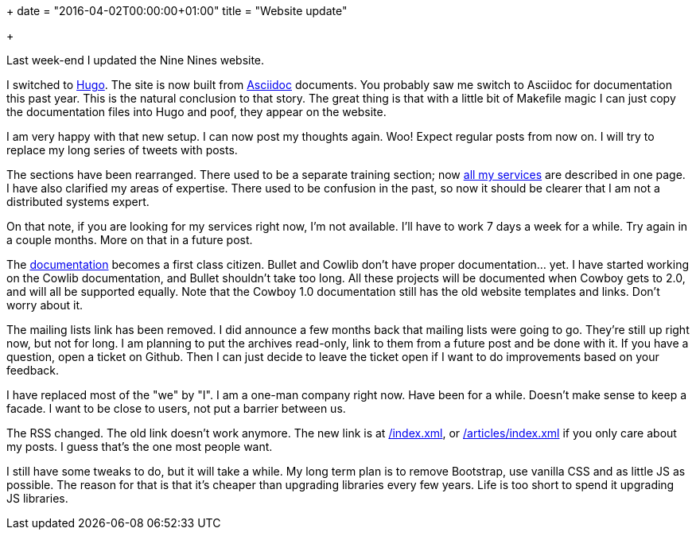+++
date = "2016-04-02T00:00:00+01:00"
title = "Website update"

+++

Last week-end I updated the Nine Nines website.

I switched to http://gohugo.io/[Hugo]. The site is
now built from http://asciidoc.org/[Asciidoc]
documents. You probably saw me switch to Asciidoc
for documentation this past year. This is the
natural conclusion to that story. The great thing
is that with a little bit of Makefile magic I can
just copy the documentation files into Hugo and
poof, they appear on the website.

I am very happy with that new setup. I can now
post my thoughts again. Woo! Expect regular posts
from now on. I will try to replace my long series
of tweets with posts.

The sections have been rearranged. There used to
be a separate training section; now 
link:/services[all my services] are described in
one page. I have also clarified my areas of
expertise. There used to be confusion in the past,
so now it should be clearer that I am not a
distributed systems expert.

On that note, if you are looking for my
services right now, I'm not available. I'll have
to work 7 days a week for a while. Try again in a
couple months. More on that in a future post.

The link:/docs[documentation] becomes a first class
citizen. Bullet and Cowlib don't have proper
documentation... yet. I have started working on the
Cowlib documentation, and Bullet shouldn't take too
long. All these projects will be documented when
Cowboy gets to 2.0, and will all be supported
equally. Note that the Cowboy 1.0 documentation
still has the old website templates and links.
Don't worry about it.

The mailing lists link has been removed. I did
announce a few months back that mailing lists were
going to go. They're still up right now, but not
for long. I am planning to put the archives
read-only, link to them from a future post and
be done with it. If you have a question, open a
ticket on Github. Then I can just decide to leave
the ticket open if I want to do improvements based
on your feedback.

I have replaced most of the "we" by "I". I am
a one-man company right now. Have been for a while.
Doesn't make sense to keep a facade. I want to be
close to users, not put a barrier between us.

The RSS changed. The old link doesn't work anymore.
The new link is at link:/index.xml[/index.xml], 
or link:/articles/index.xml[/articles/index.xml]
if you only care about my posts. I guess that's the
one most people want.

I still have some tweaks to do, but it will take a
while. My long term plan is to remove Bootstrap, use
vanilla CSS and as little JS as possible. The reason
for that is that it's cheaper than upgrading libraries
every few years. Life is too short to spend it
upgrading JS libraries.
